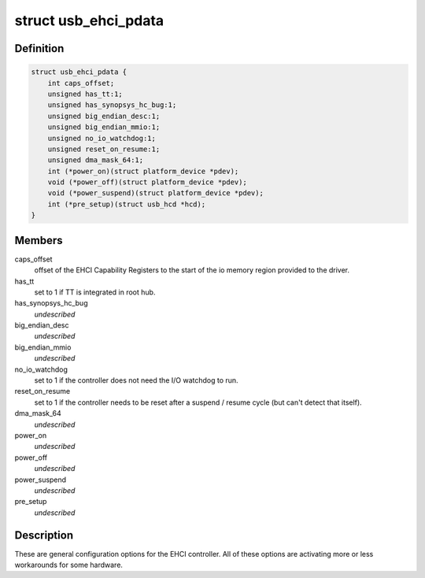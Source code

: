 .. -*- coding: utf-8; mode: rst -*-
.. src-file: include/linux/usb/ehci_pdriver.h

.. _`usb_ehci_pdata`:

struct usb_ehci_pdata
=====================

.. c:type:: struct usb_ehci_pdata

    platform_data for generic ehci driver

.. _`usb_ehci_pdata.definition`:

Definition
----------

.. code-block:: c

    struct usb_ehci_pdata {
        int caps_offset;
        unsigned has_tt:1;
        unsigned has_synopsys_hc_bug:1;
        unsigned big_endian_desc:1;
        unsigned big_endian_mmio:1;
        unsigned no_io_watchdog:1;
        unsigned reset_on_resume:1;
        unsigned dma_mask_64:1;
        int (*power_on)(struct platform_device *pdev);
        void (*power_off)(struct platform_device *pdev);
        void (*power_suspend)(struct platform_device *pdev);
        int (*pre_setup)(struct usb_hcd *hcd);
    }

.. _`usb_ehci_pdata.members`:

Members
-------

caps_offset
    offset of the EHCI Capability Registers to the start of
    the io memory region provided to the driver.

has_tt
    set to 1 if TT is integrated in root hub.

has_synopsys_hc_bug
    *undescribed*

big_endian_desc
    *undescribed*

big_endian_mmio
    *undescribed*

no_io_watchdog
    set to 1 if the controller does not need the I/O
    watchdog to run.

reset_on_resume
    set to 1 if the controller needs to be reset after
    a suspend / resume cycle (but can't detect that itself).

dma_mask_64
    *undescribed*

power_on
    *undescribed*

power_off
    *undescribed*

power_suspend
    *undescribed*

pre_setup
    *undescribed*

.. _`usb_ehci_pdata.description`:

Description
-----------

These are general configuration options for the EHCI controller. All of
these options are activating more or less workarounds for some hardware.

.. This file was automatic generated / don't edit.

